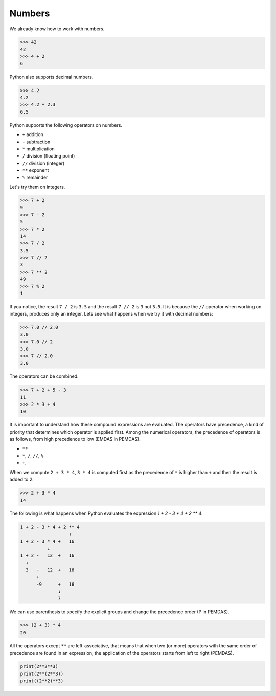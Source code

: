 Numbers
=======

We already know how to work with numbers.

.. code-block:: python

    >>> 42
    42
    >>> 4 + 2
    6

Python also supports decimal numbers.

.. code-block:: python

    >>> 4.2
    4.2
    >>> 4.2 + 2.3
    6.5

Python supports the following operators on numbers.

* ``+`` addition
* ``-`` subtraction
* ``*`` multiplication
* ``/`` division (floating point)
* ``//`` division (integer)
* ``**`` exponent
* ``%`` remainder

Let's try them on integers.

.. code-block:: python

    >>> 7 + 2
    9
    >>> 7 - 2
    5
    >>> 7 * 2
    14
    >>> 7 / 2
    3.5
    >>> 7 // 2
    3
    >>> 7 ** 2
    49
    >>> 7 % 2
    1

If you notice, the result ``7 / 2`` is ``3.5`` and the result ``7 // 2`` is ``3`` not ``3.5``. It is because the ``//`` operator when working on integers, produces only an integer. Lets see what happens when we try it with decimal numbers:

.. code-block:: python

    >>> 7.0 // 2.0
    3.0
    >>> 7.0 // 2
    3.0
    >>> 7 // 2.0
    3.0

The operators can be combined.

.. code-block:: python

    >>> 7 + 2 + 5 - 3
    11
    >>> 2 * 3 + 4
    10

It is important to understand how these compound expressions are evaluated. The
operators have precedence, a kind of priority that determines which operator is
applied first. Among the numerical operators, the precedence of operators is as
follows, from high precedence to low (EMDAS in PEMDAS).

* ``**``
* ``*``, ``/``, ``//``, ``%``
* ``+``, ``-``

When we compute ``2 + 3 * 4``, ``3 * 4`` is computed first as the precedence of
``*`` is higher than ``+`` and then the result is added to 2.

.. code-block:: python

    >>> 2 + 3 * 4
    14

The following is what happens when Python evaluates the expression `1 + 2 - 3 * 4 + 2 ** 4`:

.. code-block:: python

    1 + 2 - 3 * 4 + 2 ** 4
                      ↓
    1 + 2 - 3 * 4 +   16
              ↓
    1 + 2 -   12  +   16
      ↓
      3   -   12  +   16
          ↓
          -9      +   16
                  ↓
                  7

We can use parenthesis to specify the explicit groups and change the precedence order
(P in PEMDAS).

.. code-block:: python

    >>> (2 + 3) * 4
    20

All the operators except ``**`` are left-associative, that means that when two (or more)
operators with the same order of precedence are found in an expression, the application
of the operators starts from left to right (PEMDAS).

.. problem:: What will be the output of the following program? Can you explain?

.. code-block:: python

    print(2**2**3)
    print(2**(2**3))
    print((2**2)**3)

.. problem:: What is the value of the following expression: `40 // 5 * 5 - 6 // 2 * 3 + 4 + 5 * 2 // 10`? Can you explain?
